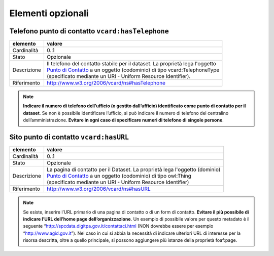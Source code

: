 Elementi opzionali
====================


Telefono punto di contatto ``vcard:hasTelephone``
-------------------------------------------------

================  ============================================================================================
elemento          valore
================  ============================================================================================
Cardinalità       0..1
Stato             Opzionale
Descrizione       | Il telefono del contatto stabile per il dataset. La proprietà lega l'oggetto
                  | `Punto di Contatto <punto-di-contatto.html>`__ a un oggetto (codominio) di tipo vcard:TelephoneType
                  | (specificato mediante un URI - Uniform Resource Identifier).
Riferimento       http://www.w3.org/2006/vcard/ns#hasTelephone
================  ============================================================================================

.. note::
    **Indicare il numero di telefono dell’ufficio (o gestito dall’ufficio) identificato come punto di contatto per il dataset**. Se non è possibile identificare l’ufficio, si può indicare il numero di telefono del centralino dell’amministrazione. **Evitare in ogni caso di specificare numeri di telefono di singole persone**.



Sito punto di contatto ``vcard:hasURL``
---------------------------------------
================  ============================================================================================
elemento          valore
================  ============================================================================================
Cardinalità       0..1
Stato             Opzionale
Descrizione       | La pagina di contatto per il Dataset. La proprietà lega l'oggetto (dominio)
                  | `Punto di Contatto <punto-di-contatto.html>`__ a un oggetto (codominio) di tipo owl:Thing
                  | (specificato mediante un URI - Uniform Resource Identifier)
Riferimento       http://www.w3.org/2006/vcard/ns#hasURL
================  ============================================================================================


.. note::
    Se esiste, inserire l’URL primario di una pagina di contatto o di un form di contatto. **Evitare il più possibile di indicare l’URL dell’home page dell’organizzazione**. Un esempio di possibile valore per questo metadato è il seguente “http://spcdata.digitpa.gov.it/contattaci.html  (NON dovrebbe essere per esempio “http://www.agid.gov.it”). Nel caso in cui si abbia la necessità di indicare ulteriori URL di interesse per la risorsa descritta, oltre a quello principale, si possono aggiungere più istanze della proprietà foaf:page.
